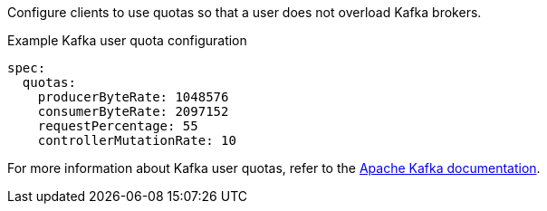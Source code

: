 :_mod-docs-content-type: CONCEPT

Configure clients to use quotas so that a user does not overload Kafka brokers.

.Example Kafka user quota configuration
[source,yaml,subs=attributes+]
----
spec:
  quotas:
    producerByteRate: 1048576
    consumerByteRate: 2097152
    requestPercentage: 55
    controllerMutationRate: 10
----

For more information about Kafka user quotas, refer to the http://kafka.apache.org/documentation/#design_quotas[Apache Kafka documentation^].
